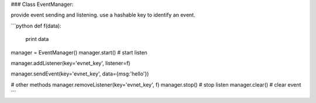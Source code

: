### Class EventManager: 

provide event sending and listening.
use a hashable key to identify an event.

```python
def f(data):
    print data

manager = EventManager()
manager.start() # start listen

manager.addListener(key='evnet_key', listener=f)

manager.sendEvent(key='evnet_key', data={msg:'hello'})


# other methods
manager.removeListener(key='evnet_key', f)
manager.stop() # stop listen
manager.clear() # clear event
```



